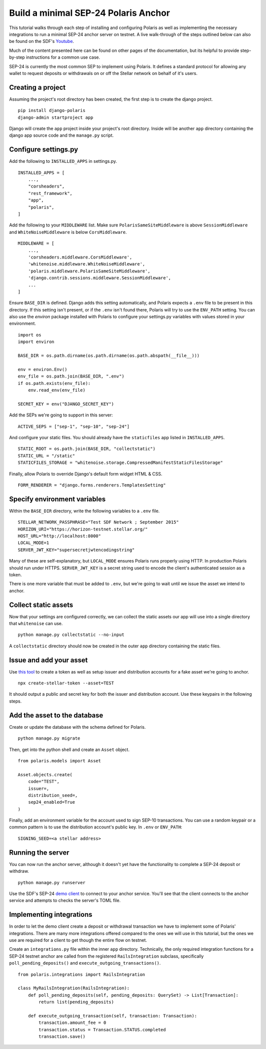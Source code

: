 =====================================
Build a minimal SEP-24 Polaris Anchor
=====================================

.. _Youtube: https://www.youtube.com/watch?v=Mrgdvk1oRoA&t=2265s

This tutorial walks through each step of installing and configuring Polaris as well as implementing the necessary integrations to run a minimal SEP-24 anchor server on testnet. A live walk-through of the steps outlined below can also be found on the SDF's `Youtube`_.

Much of the content presented here can be found on other pages of the documentation, but its helpful to provide step-by-step instructions for a common use case.

SEP-24 is currently the most common SEP to implement using Polaris. It defines a standard protocol for allowing any wallet to request deposits or withdrawals on or off the Stellar network on behalf of it's users.

Creating a project
------------------

Assuming the project's root directory has been created, the first step is to create the django project.
::

    pip install django-polaris
    django-admin startproject app

Django will create the ``app`` project inside your project's root directory. Inside will be another ``app``
directory containing the django app source code and the ``manage.py`` script.

Configure settings.py
---------------------

Add the following to ``INSTALLED_APPS`` in settings.py.
::

    INSTALLED_APPS = [
        ...,
        "corsheaders",
        "rest_framework",
        "app",
        "polaris",
    ]

Add the following to your ``MIDDLEWARE`` list. Make sure ``PolarisSameSiteMiddleware`` is
above ``SessionMiddleware`` and ``WhiteNoiseMiddleware`` is below ``CorsMiddleware``.
::

    MIDDLEWARE = [
        ...,
        'corsheaders.middleware.CorsMiddleware',
        'whitenoise.middleware.WhiteNoiseMiddleware',
        'polaris.middleware.PolarisSameSiteMiddleware',
        'django.contrib.sessions.middleware.SessionMiddleware',
        ...
    ]

Ensure ``BASE_DIR`` is defined. Django adds this setting automatically, and Polaris expects a ``.env`` file to be present in this directory. If this setting isn't present, or if the ``.env`` isn't found there, Polaris will try to use the ``ENV_PATH`` setting. You can also use the `environ` package installed with Polaris to configure your settings.py variables with values stored in your environment.
::

    import os
    import environ

    BASE_DIR = os.path.dirname(os.path.dirname(os.path.abspath(__file__)))

    env = environ.Env()
    env_file = os.path.join(BASE_DIR, ".env")
    if os.path.exists(env_file):
        env.read_env(env_file)

    SECRET_KEY = env("DJANGO_SECRET_KEY")

Add the SEPs we're going to support in this server:
::

    ACTIVE_SEPS = ["sep-1", "sep-10", "sep-24"]

And configure your static files. You should already have the ``staticfiles`` app listed in ``INSTALLED_APPS``.
::

    STATIC_ROOT = os.path.join(BASE_DIR, "collectstatic")
    STATIC_URL = "/static"
    STATICFILES_STORAGE = "whitenoise.storage.CompressedManifestStaticFilesStorage"

Finally, allow Polaris to override Django's default form widget HTML & CSS.
::

    FORM_RENDERER = "django.forms.renderers.TemplatesSetting"

Specify environment variables
-----------------------------

Within the ``BASE_DIR`` directory, write the following variables to a ``.env`` file.
::

    STELLAR_NETWORK_PASSPHRASE="Test SDF Network ; September 2015"
    HORIZON_URI="https://horizon-testnet.stellar.org/"
    HOST_URL="http://localhost:8000"
    LOCAL_MODE=1
    SERVER_JWT_KEY="supersecretjwtencodingstring"

Many of these are self-explanatory, but ``LOCAL_MODE`` ensures Polaris runs properly using HTTP. In production Polaris should run under HTTPS. ``SERVER_JWT_KEY`` is a secret string used to encode the client's authenticated session as a token.

There is one more variable that must be added to ``.env``, but we're going to wait until we issue the asset we intend to anchor.

Collect static assets
---------------------

Now that your settings are configured correctly, we can collect the static assets our app will use into a single directory that ``whitenoise`` can use.
::

    python manage.py collectstatic --no-input

A ``collectstatic`` directory should now be created in the outer ``app`` directory containing the static files.

Issue and add your asset
------------------------

.. _`this tool`: https://github.com/stellar/create-stellar-token

Use `this tool`_ to create a token as well as setup issuer and distribution accounts for a fake asset we're going to anchor.
::

    npx create-stellar-token --asset=TEST

It should output a public and secret key for both the issuer and distribution account. Use these keypairs in the following steps.

Add the asset to the database
-----------------------------

Create or update the database with the schema defined for Polaris.
::

    python manage.py migrate

Then, get into the python shell and create an ``Asset`` object.
::

    from polaris.models import Asset

    Asset.objects.create(
        code="TEST",
        issuer=,
        distribution_seed=,
        sep24_enabled=True
    )

Finally, add an environment variable for the account used to sign SEP-10 transactions. You can use a random keypair or a common pattern is to use the distribution account's public key. In ``.env`` or ``ENV_PATH``:
::

    SIGNING_SEED=<a stellar address>

Running the server
-------------------

.. _`demo client`: https://sep24.stellar.org

You can now run the anchor server, although it doesn't yet have the functionality to complete a SEP-24 deposit or withdraw.
::

    python manage.py runserver

Use the SDF's SEP-24 `demo client`_ to connect to your anchor service. You'll see that the client connects to the anchor service and attempts to checks the server's TOML file.

Implementing integrations
-------------------------

In order to let the demo client create a deposit or withdrawal transaction we have to implement some of Polaris' integrations. There are many more integrations offered compared to the ones we will use in this tutorial, but the ones we use are required for a client to get though the entire flow on testnet.

Create an ``integrations.py`` file within the inner ``app`` directory. Technically, the only required integration functions for a SEP-24 testnet anchor are called from the registered ``RailsIntegration`` subclass, specifically ``poll_pending_deposits()`` and ``execute_outgoing_transactions()``.
::

    from polaris.integrations import RailsIntegration

    class MyRailsIntegration(RailsIntegration):
        def poll_pending_deposits(self, pending_deposits: QuerySet) -> List[Transaction]:
            return list(pending_deposits)

        def execute_outgoing_transaction(self, transaction: Transaction):
            transaction.amount_fee = 0
            transaction.status = Transaction.STATUS.completed
            transaction.save()
